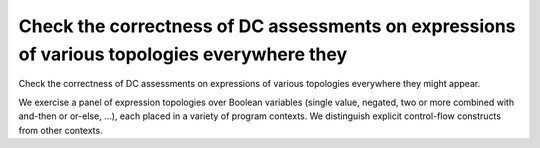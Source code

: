 Check the correctness of DC assessments on expressions of various topologies everywhere they
============================================================================================

Check the correctness of DC assessments on expressions of various topologies everywhere they
might appear.

We exercise a panel of expression topologies over Boolean variables (single
value, negated, two or more combined with and-then or or-else, ...), each
placed in a variety of program contexts. We distinguish explicit control-flow
constructs from other contexts.


.. qmlink:: TCIndexImporter

   *

